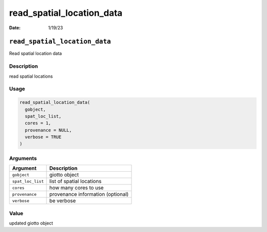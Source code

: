 ==========================
read_spatial_location_data
==========================

:Date: 1/19/23

``read_spatial_location_data``
==============================

Read spatial location data

Description
-----------

read spatial locations

Usage
-----

.. code:: r

   read_spatial_location_data(
     gobject,
     spat_loc_list,
     cores = 1,
     provenance = NULL,
     verbose = TRUE
   )

Arguments
---------

================= =================================
Argument          Description
================= =================================
``gobject``       giotto object
``spat_loc_list`` list of spatial locations
``cores``         how many cores to use
``provenance``    provenance information (optional)
``verbose``       be verbose
================= =================================

Value
-----

updated giotto object
